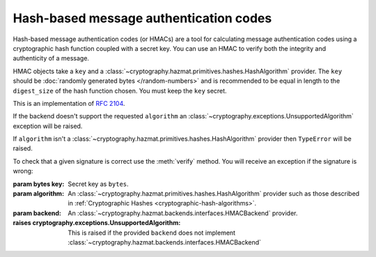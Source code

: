 .. hazmat::

Hash-based message authentication codes
=======================================

.. module:: cryptography.hazmat.primitives.mac.hmac

.. testsetup::

    import binascii
    key = binascii.unhexlify(b"0" * 32)

Hash-based message authentication codes (or HMACs) are a tool for calculating
message authentication codes using a cryptographic hash function coupled with a
secret key. You can use an HMAC to verify both the integrity and authenticity
of a message.

.. class:: HMAC(key, algorithm, backend)

    HMAC objects take a ``key`` and a
    :class:`~cryptography.hazmat.primitives.hashes.HashAlgorithm` provider.
    The ``key`` should be :doc:`randomly generated bytes </random-numbers>` and
    is recommended to be equal in length to the ``digest_size`` of the hash
    function chosen. You must keep the ``key`` secret.

    This is an implementation of :rfc:`2104`.

    .. doctest::

        >>> from cryptography.hazmat.backends import default_backend
        >>> from cryptography.hazmat.primitives import hashes
        >>> from cryptography.hazmat.primitives.mac import hmac
        >>> h = hmac.HMAC(key, hashes.SHA256(), backend=default_backend())
        >>> h.update(b"message to hash")
        >>> h.finalize()
        '#F\xdaI\x8b"e\xc4\xf1\xbb\x9a\x8fc\xff\xf5\xdex.\xbc\xcd/+\x8a\x86\x1d\x84\'\xc3\xa6\x1d\xd8J'

    If the backend doesn't support the requested ``algorithm`` an
    :class:`~cryptography.exceptions.UnsupportedAlgorithm` exception will be
    raised.

    If ``algorithm`` isn't a
    :class:`~cryptography.hazmat.primitives.hashes.HashAlgorithm` provider
    then ``TypeError`` will be raised.

    To check that a given signature is correct use the :meth:`verify` method.
    You will receive an exception if the signature is wrong:

    .. doctest::

        >>> h = hmac.HMAC(key, hashes.SHA256(), backend=default_backend())
        >>> h.update(b"message to hash")
        >>> h.verify(b"an incorrect signature")
        Traceback (most recent call last):
        ...
        cryptography.exceptions.InvalidSignature: Signature did not match digest.

    :param bytes key: Secret key as ``bytes``.
    :param algorithm: An
        :class:`~cryptography.hazmat.primitives.hashes.HashAlgorithm`
        provider such as those described in
        :ref:`Cryptographic Hashes <cryptographic-hash-algorithms>`.
    :param backend: An
        :class:`~cryptography.hazmat.backends.interfaces.HMACBackend`
        provider.

    :raises cryptography.exceptions.UnsupportedAlgorithm: This is raised if the
        provided ``backend`` does not implement
        :class:`~cryptography.hazmat.backends.interfaces.HMACBackend`

    .. method:: update(msg)

        :param bytes msg: The bytes to hash and authenticate.
        :raises cryptography.exceptions.AlreadyFinalized: See :meth:`finalize`
        :raises TypeError: This exception is raised if ``msg`` is not ``bytes``.

    .. method:: copy()

        Copy this :class:`HMAC` instance, usually so that we may call
        :meth:`finalize` to get an intermediate digest value while we continue
        to call :meth:`update` on the original instance.

        :return: A new instance of :class:`HMAC` that can be updated
            and finalized independently of the original instance.
        :raises cryptography.exceptions.AlreadyFinalized: See :meth:`finalize`

    .. method:: verify(signature)

        Finalize the current context and securely compare digest to
        ``signature``.

        :param bytes signature: The bytes to compare the current digest
                                against.
        :raises cryptography.exceptions.AlreadyFinalized: See :meth:`finalize`
        :raises cryptography.exceptions.InvalidSignature: If signature does not
                                                          match digest
        :raises TypeError: This exception is raised if ``signature`` is not
                           ``bytes``.

    .. method:: finalize()

        Finalize the current context and return the message digest as bytes.

        After ``finalize`` has been called this object can no longer be used
        and :meth:`update`, :meth:`copy`, :meth:`verify` and :meth:`finalize`
        will raise an :class:`~cryptography.exceptions.AlreadyFinalized`
        exception.

        :return bytes: The message digest as bytes.
        :raises cryptography.exceptions.AlreadyFinalized:
